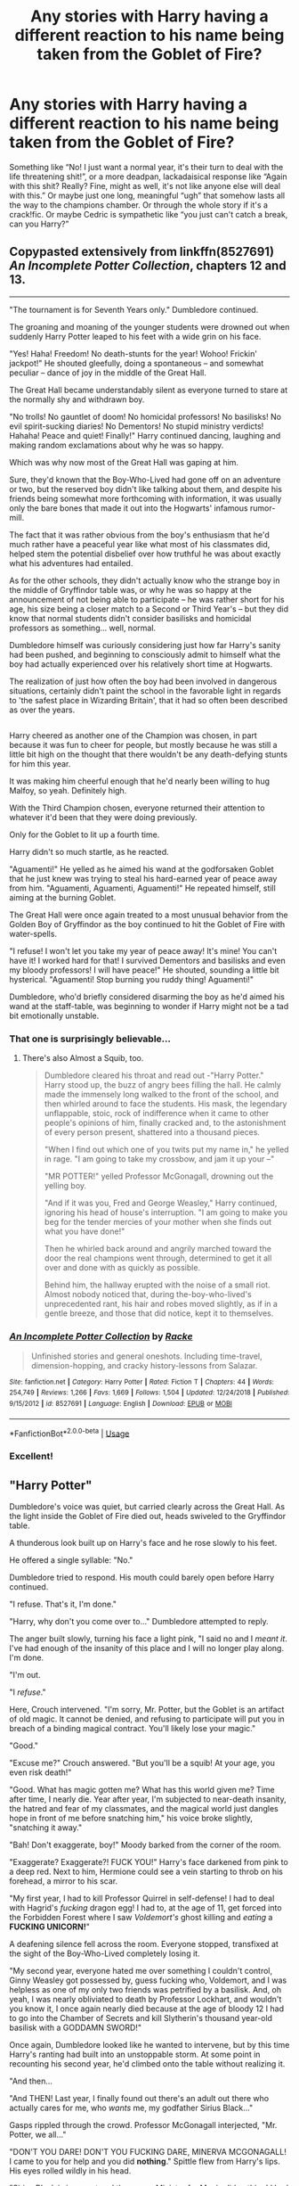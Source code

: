 #+TITLE: Any stories with Harry having a different reaction to his name being taken from the Goblet of Fire?

* Any stories with Harry having a different reaction to his name being taken from the Goblet of Fire?
:PROPERTIES:
:Author: hexernano
:Score: 10
:DateUnix: 1553573517.0
:DateShort: 2019-Mar-26
:FlairText: Request
:END:
Something like “No! I just want a normal year, it's their turn to deal with the life threatening shit!”, or a more deadpan, lackadaisical response like “Again with this shit? Really? Fine, might as well, it's not like anyone else will deal with this.” Or maybe just one long, meaningful “ugh” that somehow lasts all the way to the champions chamber. Or through the whole story if it's a crack!fic. Or maybe Cedric is sympathetic like “you just can't catch a break, can you Harry?”


** Copypasted extensively from linkffn(8527691) /An Incomplete Potter Collection/, chapters 12 and 13.

--------------

"The tournament is for Seventh Years only." Dumbledore continued.

The groaning and moaning of the younger students were drowned out when suddenly Harry Potter leaped to his feet with a wide grin on his face.

"Yes! Haha! Freedom! No death-stunts for the year! Wohoo! Frickin' jackpot!" He shouted gleefully, doing a spontaneous -- and somewhat peculiar -- dance of joy in the middle of the Great Hall.

The Great Hall became understandably silent as everyone turned to stare at the normally shy and withdrawn boy.

"No trolls! No gauntlet of doom! No homicidal professors! No basilisks! No evil spirit-sucking diaries! No Dementors! No stupid ministry verdicts! Hahaha! Peace and quiet! Finally!" Harry continued dancing, laughing and making random exclamations about why he was so happy.

Which was why now most of the Great Hall was gaping at him.

Sure, they'd known that the Boy-Who-Lived had gone off on an adventure or two, but the reserved boy didn't like talking about them, and despite his friends being somewhat more forthcoming with information, it was usually only the bare bones that made it out into the Hogwarts' infamous rumor-mill.

The fact that it was rather obvious from the boy's enthusiasm that he'd much rather have a peaceful year like what most of his classmates did, helped stem the potential disbelief over how truthful he was about exactly what his adventures had entailed.

As for the other schools, they didn't actually know who the strange boy in the middle of Gryffindor table was, or why he was so happy at the announcement of not being able to participate -- he was rather short for his age, his size being a closer match to a Second or Third Year's -- but they did know that normal students didn't consider basilisks and homicidal professors as something... well, normal.

Dumbledore himself was curiously considering just how far Harry's sanity had been pushed, and beginning to consciously admit to himself what the boy had actually experienced over his relatively short time at Hogwarts.

The realization of just how often the boy had been involved in dangerous situations, certainly didn't paint the school in the favorable light in regards to 'the safest place in Wizarding Britain', that it had so often been described as over the years.

** 
   :PROPERTIES:
   :CUSTOM_ID: section
   :END:
** 
   :PROPERTIES:
   :CUSTOM_ID: section-1
   :END:
Harry cheered as another one of the Champion was chosen, in part because it was fun to cheer for people, but mostly because he was still a little bit high on the thought that there wouldn't be any death-defying stunts for him this year.

It was making him cheerful enough that he'd nearly been willing to hug Malfoy, so yeah. Definitely high.

With the Third Champion chosen, everyone returned their attention to whatever it'd been that they were doing previously.

Only for the Goblet to lit up a fourth time.

Harry didn't so much startle, as he reacted.

"Aguamenti!" He yelled as he aimed his wand at the godforsaken Goblet that he just knew was trying to steal his hard-earned year of peace away from him. "Aguamenti, Aguamenti, Aguamenti!" He repeated himself, still aiming at the burning Goblet.

The Great Hall were once again treated to a most unusual behavior from the Golden Boy of Gryffindor as the boy continued to hit the Goblet of Fire with water-spells.

"I refuse! I won't let you take my year of peace away! It's mine! You can't have it! I worked hard for that! I survived Dementors and basilisks and even my bloody professors! I will have peace!" He shouted, sounding a little bit hysterical. "Aguamenti! Stop burning you ruddy thing! Aguamenti!"

Dumbledore, who'd briefly considered disarming the boy as he'd aimed his wand at the staff-table, was beginning to wonder if Harry might not be a tad bit emotionally unstable.
:PROPERTIES:
:Author: Avaday_Daydream
:Score: 21
:DateUnix: 1553593554.0
:DateShort: 2019-Mar-26
:END:

*** That one is surprisingly believable...
:PROPERTIES:
:Author: Edocsiru
:Score: 6
:DateUnix: 1553652584.0
:DateShort: 2019-Mar-27
:END:

**** There's also Almost a Squib, too.

#+begin_quote
  Dumbledore cleared his throat and read out -"Harry Potter."\\
  Harry stood up, the buzz of angry bees filling the hall. He calmly made the immensely long walked to the front of the school, and then whirled around to face the students. His mask, the legendary unflappable, stoic, rock of indifference when it came to other people's opinions of him, finally cracked and, to the astonishment of every person present, shattered into a thousand pieces.

  "When I find out which one of you twits put my name in," he yelled in rage. "I am going to take my crossbow, and jam it up your --"

  "MR POTTER!" yelled Professor McGonagall, drowning out the yelling boy.

  "And if it was you, Fred and George Weasley," Harry continued, ignoring his head of house's interruption. "I am going to make you beg for the tender mercies of your mother when she finds out what you have done!"

  Then he whirled back around and angrily marched toward the door the real champions went through, determined to get it all over and done with as quickly as possible.

  Behind him, the hallway erupted with the noise of a small riot. Almost nobody noticed that, during the-boy-who-lived's unprecedented rant, his hair and robes moved slightly, as if in a gentle breeze, and those that did notice, kept it to themselves.
#+end_quote
:PROPERTIES:
:Author: Avaday_Daydream
:Score: 4
:DateUnix: 1553674186.0
:DateShort: 2019-Mar-27
:END:


*** [[https://www.fanfiction.net/s/8527691/1/][*/An Incomplete Potter Collection/*]] by [[https://www.fanfiction.net/u/1890123/Racke][/Racke/]]

#+begin_quote
  Unfinished stories and general oneshots. Including time-travel, dimension-hopping, and cracky history-lessons from Salazar.
#+end_quote

^{/Site/:} ^{fanfiction.net} ^{*|*} ^{/Category/:} ^{Harry} ^{Potter} ^{*|*} ^{/Rated/:} ^{Fiction} ^{T} ^{*|*} ^{/Chapters/:} ^{44} ^{*|*} ^{/Words/:} ^{254,749} ^{*|*} ^{/Reviews/:} ^{1,266} ^{*|*} ^{/Favs/:} ^{1,669} ^{*|*} ^{/Follows/:} ^{1,504} ^{*|*} ^{/Updated/:} ^{12/24/2018} ^{*|*} ^{/Published/:} ^{9/15/2012} ^{*|*} ^{/id/:} ^{8527691} ^{*|*} ^{/Language/:} ^{English} ^{*|*} ^{/Download/:} ^{[[http://www.ff2ebook.com/old/ffn-bot/index.php?id=8527691&source=ff&filetype=epub][EPUB]]} ^{or} ^{[[http://www.ff2ebook.com/old/ffn-bot/index.php?id=8527691&source=ff&filetype=mobi][MOBI]]}

--------------

*FanfictionBot*^{2.0.0-beta} | [[https://github.com/tusing/reddit-ffn-bot/wiki/Usage][Usage]]
:PROPERTIES:
:Author: FanfictionBot
:Score: 2
:DateUnix: 1553593564.0
:DateShort: 2019-Mar-26
:END:


*** Excellent!
:PROPERTIES:
:Author: innominate_anonymous
:Score: 2
:DateUnix: 1553601250.0
:DateShort: 2019-Mar-26
:END:


** "Harry Potter"

Dumbledore's voice was quiet, but carried clearly across the Great Hall. As the light inside the Goblet of Fire died out, heads swiveled to the Gryffindor table.

A thunderous look built up on Harry's face and he rose slowly to his feet.

He offered a single syllable: "No."

Dumbledore tried to respond. His mouth could barely open before Harry continued.

"I refuse. That's it, I'm done."

"Harry, why don't you come over to..." Dumbledore attempted to reply.

The anger built slowly, turning his face a light pink, "I said no and I /meant it/. I've had enough of the insanity of this place and I will no longer play along. I'm done.

"I'm out.

"I /refuse/."

Here, Crouch intervened. "I'm sorry, Mr. Potter, but the Goblet is an artifact of old magic. It cannot be denied, and refusing to participate will put you in breach of a binding magical contract. You'll likely lose your magic."

"Good."

"Excuse me?" Crouch answered. "But you'll be a squib! At your age, you even risk death!"

"Good. What has magic gotten me? What has this world given me? Time after time, I nearly die. Year after year, I'm subjected to near-death insanity, the hatred and fear of my classmates, and the magical world just dangles hope in front of me before snatching him," his voice broke slightly, "snatching it away."

"Bah! Don't exaggerate, boy!" Moody barked from the corner of the room.

"Exaggerate? Exaggerate?! FUCK YOU!" Harry's face darkened from pink to a deep red. Next to him, Hermione could see a vein starting to throb on his forehead, a mirror to his scar.

"My first year, I had to kill Professor Quirrel in self-defense! I had to deal with Hagrid's /fucking/ dragon egg! I had to, at the age of 11, get forced into the Forbidden Forest where I saw /Voldemort's/ ghost killing and /eating/ a *FUCKING UNICORN!*"

A deafening silence fell across the room. Everyone stopped, transfixed at the sight of the Boy-Who-Lived completely losing it.

"My second year, everyone hated me over something I couldn't control, Ginny Weasley got possessed by, guess fucking who, Voldemort, and I was helpless as one of my only two friends was petrified by a basilisk. And, oh yeah, I was nearly obliviated to death by Professor Lockhart, and wouldn't you know it, I once again nearly died because at the age of bloody 12 I had to go into the Chamber of Secrets and kill Slytherin's thousand year-old basilisk with a GODDAMN SWORD!"

Once again, Dumbledore looked like he wanted to intervene, but by this time Harry's ranting had built into an unstoppable storm. At some point in recounting his second year, he'd climbed onto the table without realizing it.

"And then...

"And THEN! Last year, I finally found out there's an adult out there who actually cares for me, who /wants/ me, my godfather Sirius Black..."

Gasps rippled through the crowd. Professor McGonagall interjected, "Mr. Potter, we all..."

"DON'T YOU DARE! DON'T YOU FUCKING DARE, MINERVA MCGONAGALL! I came to you for help and you did *nothing*." Spittle flew from Harry's lips. His eyes rolled wildly in his head.

"Sirius Black is innocent and the moron Minister for Magic did nothing! I had to watch as my other best friend got his leg broken by a werewolf /you/ hired," Harry pointed a trembling finger at Dumbledore. "We all nearly died to Professor Lupin. We all nearly died to the Dementors and if it wasn't for Hermione's time-turner and me driving off a hundred of those fucking /things/ with my Patronus, your precious Boy-Who-Lived would be a soulless /husk/ right now.

Harry's eyes roamed wildly across the hall, unseeing in their building madness. His body seemed to crackle with energy, his hair slowly starting to rise with static charge. Tremors ran across him, his lips peeled back from his teeth, and he continued, "I can't even go to a professional Quidditch match without a group of inbred Death Eaters showing up!!"

"And now this! THIS! A tournament that KILLS its participants and you fuckers treat it like light entertainment. A tournament that's only open to adults and somehow /you/ let me be dragged into this." On the word "you" the hatred and insanity leveled at Dumbledore made him gasp.

"SO FUCK YOU!" Harry's voice built into a hoarse scream, "FUCK EVERY LAST ONE OF YOU!"

The tremors turned to full shakes. The shaking built to convulsions. Blood leaked from the corners of Harry's eyes. A final gurgling yell ripped out, "I SAY *NO*!"

The complete silence was broken with the thunk of Harry's body hitting the table and the clatter of dishes and food scattered by his fall.

A heartbeat later, chaos erupted.

--------------

When he came to his senses, he found himself mildly surprised to be in a hospital bed he didn't recognize. He wasn't in Hogwart's hospital wing, and the larger, more professional-looking space had the feel of a real hospital. St. Mungo's, he supposed.

A nurse bustled over and starting nattering at him while casting charms. She asked questions. He ignored them.

Eventually, trying to break through his apathy, she barked at him, "But Mr. Potter! You're a squib!"

A slow exhalation escaped his mouth.

"Fine."

--------------

Over the next week, Harry had a near-endless stream of visitors. Healers he answered in monosyllables. Government officials he outright ignored. When Dumbledore came striding up to his bed, Harry cut him off before he could even start.

His voice, though tired, relentlessly pushed out venom: "Screw off. I'm not your student anymore. I will hear nothing you have to say. Keep a little of your dignity, at least a /little/, and leave before I have the healers make you leave."

Dumbledore must have seen /something/ in Harry's face. His eyes glistened with unshed tears. His shoulders sagged. Before Harry's very eyes, Dumbledore seemed to age decades, going from merely very old to downright ancient. The colorful robes flapped slightly as the Headmaster wordlessly turned and walked out.

--------------

At the end of the week, on his final day at St. Mungo's, Harry got his first visit from a reporter. A woman so hideously garish in appearance that it had to be a calculated insult to good sense and eyeballs everywhere.

She introduced herself as Rita something or other.

"Now Harry, you made a number of accusations during your little... outburst... at Hogwarts, and the world wants to know the real story."

He gave her a resigned smile.

"You know what? Fine.

"It all started when someone, probably Dumbledore, decided I should live with my Muggle Aunt and Uncle, who hated magic and hated me. For the first decade of my life I lived in a closet and was worked like a House Elf..."

--------------

When the story broke, it was all Wizarding Britain could talk about. The Triwizard Tournament itself was forgotten. The ongoing manhunt for Sirius Black was forgotten. "Boy-Who-Lived forced to live in cupboard under stairs by Muggle relatives!" wasn't just the top headline that day, it was the only headline anyone cared about.

One would be forgiven for thinking that would be the most shocking story The Daily Prophet would publish, that day's paper one of the most popular.

Until the next day. "Boy-Who-Lived nearly killed by professor!"

And the next day. "Boy-Who-Lived discovers Chamber of Secrets! Slays Slytherin's basilisk!"

Surely it could get no worse?! The British public was reeling with the revelation of Voldemort's real name and with the impossible tale of Harry's second year.

And then the bombshell: "Minister of Magic covers up Sirius Black's innocence!"

--------------

Meanwhile, in a small suburban home in a small suburban development, a small suburban woman and her small-hearted suburban husband listened to their nephew tell them that he'd finally lost his freakishness. He hated magic and the evil freaks who lived in the magic world. He just wanted to be a normal boy at a normal school with normal friends and do normal things like football and music and dating.

Two pairs of small, piggy eyes regarded him with consideration and, for the first time in the boy's life, the possibility of acceptance.

Eventually a sharp nod of approval sent many chins jiggling as the man briskly said, "well about time."

--------------

Investigations ground forward, the way investigations do.

Eventually Fudge found himself in the very prison that wrongfully held Black for so many years. "Dereliction of duty" and "fraud upon the Ancient and Noble House of Black" and "systematic corruption" were among the many words used, all of which added up to "we're really quite angry and /someone/ had bloody well end up in Azkaban over this mess."

Dumbledore managed the situation with rather more grace, losing only his positions at Hogwarts and in the Wizengamot. A little "local scandal" wasn't enough to depose him from his position at the ICW, although it did make his ongoing efforts regarding Tom Riddle quite a bit more difficult.

--------------

And years later, a happy, well-fed University student by the name of Harry Potter had found a girlfriend and built a simple, normal life for himself. He learned biology, played rugby, and had an old guitar in the corner of his dorm room that he'd "get around to learning to play some day."

When, on a bright sunny April day, his lifeless body was discovered in his small bedroom - without a mark on it - the coroner ruled his death a freak medical accident.
:PROPERTIES:
:Author: sfinebyme
:Score: 22
:DateUnix: 1553614353.0
:DateShort: 2019-Mar-26
:END:

*** holy shit you actually gotta make this into a fic tbh
:PROPERTIES:
:Author: TheSirGrailluet
:Score: 3
:DateUnix: 1553810282.0
:DateShort: 2019-Mar-29
:END:


** There's a time travel fic where he made a bet about it, and since he had a history of doing ridiculous stuff, the students' reaction was also different. Don't remember the fic though.
:PROPERTIES:
:Author: dmantisk
:Score: 3
:DateUnix: 1553575190.0
:DateShort: 2019-Mar-26
:END:

*** Sounds like /Oh God Not Again!/
:PROPERTIES:
:Author: Edocsiru
:Score: 2
:DateUnix: 1553579353.0
:DateShort: 2019-Mar-26
:END:

**** Is this the one where he "trains" Cedric to react badly to graveyards (like Pavlov's dog) thus saving Cedric's life when they do get to the graveyard?
:PROPERTIES:
:Author: Termsndconditions
:Score: 8
:DateUnix: 1553581374.0
:DateShort: 2019-Mar-26
:END:

***** Probably, I remember individual events, but all fics kinda blur together.
:PROPERTIES:
:Author: dmantisk
:Score: 2
:DateUnix: 1553586192.0
:DateShort: 2019-Mar-26
:END:

****** Found it! Yes, it's the one.

"So Cedric, tell us about the graveyard-" Marietta Edgecombe was saying.

Cedric's eyes widened and he started breathing faster.

"God, Marietta, he's just been through a traumatic experience!" Cho snapped. "Show some respect."

"What did I do?" Marietta wondered.

"Thank you SO much for that," Cedric said sarcastically as he met Harry's eye.

"Hey," Harry protested. "I saved your life!"

"And I'm grateful," Cedric allowed, "but I have never been more aware that people spend a ridiculous amount of time talking about the g-word until now..."
:PROPERTIES:
:Author: Termsndconditions
:Score: 9
:DateUnix: 1553587868.0
:DateShort: 2019-Mar-26
:END:


**** is this the one where its H/Hr or the one its H/TR?
:PROPERTIES:
:Author: nauze18
:Score: 2
:DateUnix: 1553594141.0
:DateShort: 2019-Mar-26
:END:

***** It's canon pairings.
:PROPERTIES:
:Author: Edocsiru
:Score: 3
:DateUnix: 1553596011.0
:DateShort: 2019-Mar-26
:END:


**** I absolutely LOVE that one!
:PROPERTIES:
:Author: Pearl_Dawnclaw
:Score: 2
:DateUnix: 1553616197.0
:DateShort: 2019-Mar-26
:END:


** !remindme 2 days
:PROPERTIES:
:Author: altrarose
:Score: 2
:DateUnix: 1553580210.0
:DateShort: 2019-Mar-26
:END:

*** I will be messaging you on [[http://www.wolframalpha.com/input/?i=2019-03-28%2006:04:24%20UTC%20To%20Local%20Time][*2019-03-28 06:04:24 UTC*]] to remind you of [[https://www.reddit.com/r/HPfanfiction/comments/b5l3yv/any_stories_with_harry_having_a_different/ejee3yp/][*this link.*]]

[[http://np.reddit.com/message/compose/?to=RemindMeBot&subject=Reminder&message=%5Bhttps://www.reddit.com/r/HPfanfiction/comments/b5l3yv/any_stories_with_harry_having_a_different/ejee3yp/%5D%0A%0ARemindMe!%20%202%20days][*CLICK THIS LINK*]] to send a PM to also be reminded and to reduce spam.

^{Parent commenter can} [[http://np.reddit.com/message/compose/?to=RemindMeBot&subject=Delete%20Comment&message=Delete!%20ejee5j6][^{delete this message to hide from others.}]]

--------------

[[http://np.reddit.com/r/RemindMeBot/comments/24duzp/remindmebot_info/][^{FAQs}]]

[[http://np.reddit.com/message/compose/?to=RemindMeBot&subject=Reminder&message=%5BLINK%20INSIDE%20SQUARE%20BRACKETS%20else%20default%20to%20FAQs%5D%0A%0ANOTE:%20Don't%20forget%20to%20add%20the%20time%20options%20after%20the%20command.%0A%0ARemindMe!][^{Custom}]]
[[http://np.reddit.com/message/compose/?to=RemindMeBot&subject=List%20Of%20Reminders&message=MyReminders!][^{Your Reminders}]]
[[http://np.reddit.com/message/compose/?to=RemindMeBotWrangler&subject=Feedback][^{Feedback}]]
[[https://github.com/SIlver--/remindmebot-reddit][^{Code}]]
[[https://np.reddit.com/r/RemindMeBot/comments/4kldad/remindmebot_extensions/][^{Browser Extensions}]]
:PROPERTIES:
:Author: RemindMeBot
:Score: 1
:DateUnix: 1553580265.0
:DateShort: 2019-Mar-26
:END:


** Linkffn(Harry Potter and the Champion's Champion)

Harry doesn't want to compete and offers Ron to compete. Ron accepts and ends up killing Voldemort.

Linkffn(Seventh Horcrux)

Harrymort enters his name a hundred times.

Linkffn(Always read the fine print)

Harry decides to use the goblet's magic to his advantage and wins through brute force.

Linkffn(Inspected by No. 13)

Harry fines the ministry and Voldemort for pretty much anything.

Linkffn(This Tournament needs better security ; Tom Riddle and the Goblet of Fire)

Harry enters Voldemort as Champion.

Linkffn(Harry Potter and the Unforgivable Tournament)

Dragon? /Avada Kedavra!/
:PROPERTIES:
:Author: 15_Redstones
:Score: 2
:DateUnix: 1553612482.0
:DateShort: 2019-Mar-26
:END:

*** [[https://www.fanfiction.net/s/5483280/1/][*/Harry Potter and the Champion's Champion/*]] by [[https://www.fanfiction.net/u/2036266/DriftWood1965][/DriftWood1965/]]

#+begin_quote
  Harry allows Ron to compete for him in the tournament. How does he fare? This is a Harry/Hermione story with SERIOUSLY Idiot!Ron Bashing. If that isn't what you like, please read something else. Complete but I do expect to add an alternate ending or two.
#+end_quote

^{/Site/:} ^{fanfiction.net} ^{*|*} ^{/Category/:} ^{Harry} ^{Potter} ^{*|*} ^{/Rated/:} ^{Fiction} ^{T} ^{*|*} ^{/Chapters/:} ^{16} ^{*|*} ^{/Words/:} ^{108,953} ^{*|*} ^{/Reviews/:} ^{4,155} ^{*|*} ^{/Favs/:} ^{10,079} ^{*|*} ^{/Follows/:} ^{4,002} ^{*|*} ^{/Updated/:} ^{11/26/2010} ^{*|*} ^{/Published/:} ^{11/1/2009} ^{*|*} ^{/Status/:} ^{Complete} ^{*|*} ^{/id/:} ^{5483280} ^{*|*} ^{/Language/:} ^{English} ^{*|*} ^{/Genre/:} ^{Romance/Humor} ^{*|*} ^{/Characters/:} ^{Harry} ^{P.,} ^{Hermione} ^{G.} ^{*|*} ^{/Download/:} ^{[[http://www.ff2ebook.com/old/ffn-bot/index.php?id=5483280&source=ff&filetype=epub][EPUB]]} ^{or} ^{[[http://www.ff2ebook.com/old/ffn-bot/index.php?id=5483280&source=ff&filetype=mobi][MOBI]]}

--------------

[[https://www.fanfiction.net/s/10677106/1/][*/Seventh Horcrux/*]] by [[https://www.fanfiction.net/u/4112736/Emerald-Ashes][/Emerald Ashes/]]

#+begin_quote
  The presence of a foreign soul may have unexpected side effects on a growing child. I am Lord Volde...Harry Potter. I'm Harry Potter. In which Harry is insane, Hermione is a Dark Lady-in-training, Ginny is a minion, and Ron is confused.
#+end_quote

^{/Site/:} ^{fanfiction.net} ^{*|*} ^{/Category/:} ^{Harry} ^{Potter} ^{*|*} ^{/Rated/:} ^{Fiction} ^{T} ^{*|*} ^{/Chapters/:} ^{21} ^{*|*} ^{/Words/:} ^{104,212} ^{*|*} ^{/Reviews/:} ^{1,447} ^{*|*} ^{/Favs/:} ^{7,161} ^{*|*} ^{/Follows/:} ^{3,396} ^{*|*} ^{/Updated/:} ^{2/3/2015} ^{*|*} ^{/Published/:} ^{9/7/2014} ^{*|*} ^{/Status/:} ^{Complete} ^{*|*} ^{/id/:} ^{10677106} ^{*|*} ^{/Language/:} ^{English} ^{*|*} ^{/Genre/:} ^{Humor/Parody} ^{*|*} ^{/Characters/:} ^{Harry} ^{P.} ^{*|*} ^{/Download/:} ^{[[http://www.ff2ebook.com/old/ffn-bot/index.php?id=10677106&source=ff&filetype=epub][EPUB]]} ^{or} ^{[[http://www.ff2ebook.com/old/ffn-bot/index.php?id=10677106&source=ff&filetype=mobi][MOBI]]}

--------------

[[https://www.fanfiction.net/s/11118965/1/][*/Always Read the Fine Print/*]] by [[https://www.fanfiction.net/u/5729966/questionablequotation][/questionablequotation/]]

#+begin_quote
  ONE-SHOT. After being entered into the Tri-Wizard Tournament against his will, Harry does some independent research on what precisely "magically binding" means...and comes up with a very different approach to the competition. As they say, the pen is mightier than the sword...but is the quill mightier than the wand?
#+end_quote

^{/Site/:} ^{fanfiction.net} ^{*|*} ^{/Category/:} ^{Harry} ^{Potter} ^{*|*} ^{/Rated/:} ^{Fiction} ^{K+} ^{*|*} ^{/Words/:} ^{8,463} ^{*|*} ^{/Reviews/:} ^{275} ^{*|*} ^{/Favs/:} ^{3,448} ^{*|*} ^{/Follows/:} ^{1,120} ^{*|*} ^{/Published/:} ^{3/16/2015} ^{*|*} ^{/Status/:} ^{Complete} ^{*|*} ^{/id/:} ^{11118965} ^{*|*} ^{/Language/:} ^{English} ^{*|*} ^{/Genre/:} ^{Fantasy} ^{*|*} ^{/Characters/:} ^{Harry} ^{P.} ^{*|*} ^{/Download/:} ^{[[http://www.ff2ebook.com/old/ffn-bot/index.php?id=11118965&source=ff&filetype=epub][EPUB]]} ^{or} ^{[[http://www.ff2ebook.com/old/ffn-bot/index.php?id=11118965&source=ff&filetype=mobi][MOBI]]}

--------------

[[https://www.fanfiction.net/s/10485934/1/][*/Inspected By No 13/*]] by [[https://www.fanfiction.net/u/1298529/Clell65619][/Clell65619/]]

#+begin_quote
  When he learns that flying anywhere near a Dragon is a recipe for suicide, Harry tries a last minute change of tactics, one designed to use the power of the Bureaucracy forcing him to compete against itself. Little does he know that his solution is its own kind of trap.
#+end_quote

^{/Site/:} ^{fanfiction.net} ^{*|*} ^{/Category/:} ^{Harry} ^{Potter} ^{*|*} ^{/Rated/:} ^{Fiction} ^{T} ^{*|*} ^{/Chapters/:} ^{3} ^{*|*} ^{/Words/:} ^{18,472} ^{*|*} ^{/Reviews/:} ^{1,376} ^{*|*} ^{/Favs/:} ^{7,478} ^{*|*} ^{/Follows/:} ^{2,956} ^{*|*} ^{/Updated/:} ^{8/20/2014} ^{*|*} ^{/Published/:} ^{6/26/2014} ^{*|*} ^{/Status/:} ^{Complete} ^{*|*} ^{/id/:} ^{10485934} ^{*|*} ^{/Language/:} ^{English} ^{*|*} ^{/Genre/:} ^{Humor/Parody} ^{*|*} ^{/Download/:} ^{[[http://www.ff2ebook.com/old/ffn-bot/index.php?id=10485934&source=ff&filetype=epub][EPUB]]} ^{or} ^{[[http://www.ff2ebook.com/old/ffn-bot/index.php?id=10485934&source=ff&filetype=mobi][MOBI]]}

--------------

[[https://www.fanfiction.net/s/13182437/1/][*/This Tournament Needs Better Security/*]] by [[https://www.fanfiction.net/u/8548502/Right-What-Is-Wrong][/Right What Is Wrong/]]

#+begin_quote
  Hermione realizes that some nonsense will inevitably befall Harry on Halloween 1994 and decides to soften the blow by inviting two more unwilling Champions to the Tournament: Peter Pettigrew and Tom Riddle. [Parody. Crack. Oneshot. Ron, Dumbledore, and Fudge bashing.]
#+end_quote

^{/Site/:} ^{fanfiction.net} ^{*|*} ^{/Category/:} ^{Harry} ^{Potter} ^{*|*} ^{/Rated/:} ^{Fiction} ^{T} ^{*|*} ^{/Words/:} ^{5,000} ^{*|*} ^{/Reviews/:} ^{17} ^{*|*} ^{/Favs/:} ^{154} ^{*|*} ^{/Follows/:} ^{53} ^{*|*} ^{/Published/:} ^{1/18} ^{*|*} ^{/Status/:} ^{Complete} ^{*|*} ^{/id/:} ^{13182437} ^{*|*} ^{/Language/:} ^{English} ^{*|*} ^{/Genre/:} ^{Parody/Humor} ^{*|*} ^{/Characters/:} ^{Harry} ^{P.,} ^{Hermione} ^{G.} ^{*|*} ^{/Download/:} ^{[[http://www.ff2ebook.com/old/ffn-bot/index.php?id=13182437&source=ff&filetype=epub][EPUB]]} ^{or} ^{[[http://www.ff2ebook.com/old/ffn-bot/index.php?id=13182437&source=ff&filetype=mobi][MOBI]]}

--------------

[[https://www.fanfiction.net/s/3142958/1/][*/Tom Riddle and the Goblet of Fire/*]] by [[https://www.fanfiction.net/u/347490/drakensis][/drakensis/]]

#+begin_quote
  Harry has a power that Voldemort does not know of and through deception, victory.
#+end_quote

^{/Site/:} ^{fanfiction.net} ^{*|*} ^{/Category/:} ^{Harry} ^{Potter} ^{*|*} ^{/Rated/:} ^{Fiction} ^{K+} ^{*|*} ^{/Words/:} ^{2,518} ^{*|*} ^{/Reviews/:} ^{68} ^{*|*} ^{/Favs/:} ^{554} ^{*|*} ^{/Follows/:} ^{173} ^{*|*} ^{/Published/:} ^{9/6/2006} ^{*|*} ^{/Status/:} ^{Complete} ^{*|*} ^{/id/:} ^{3142958} ^{*|*} ^{/Language/:} ^{English} ^{*|*} ^{/Genre/:} ^{Humor/Mystery} ^{*|*} ^{/Characters/:} ^{Minerva} ^{M.,} ^{Voldemort} ^{*|*} ^{/Download/:} ^{[[http://www.ff2ebook.com/old/ffn-bot/index.php?id=3142958&source=ff&filetype=epub][EPUB]]} ^{or} ^{[[http://www.ff2ebook.com/old/ffn-bot/index.php?id=3142958&source=ff&filetype=mobi][MOBI]]}

--------------

[[https://www.fanfiction.net/s/10707993/1/][*/Harry Potter and the Unforgivable Tournament/*]] by [[https://www.fanfiction.net/u/5729966/questionablequotation][/questionablequotation/]]

#+begin_quote
  ONE-SHOT: Harry asks an obvious question during his first class with Professor Moody...and everything changes.
#+end_quote

^{/Site/:} ^{fanfiction.net} ^{*|*} ^{/Category/:} ^{Harry} ^{Potter} ^{*|*} ^{/Rated/:} ^{Fiction} ^{T} ^{*|*} ^{/Words/:} ^{10,665} ^{*|*} ^{/Reviews/:} ^{312} ^{*|*} ^{/Favs/:} ^{3,626} ^{*|*} ^{/Follows/:} ^{1,105} ^{*|*} ^{/Published/:} ^{9/21/2014} ^{*|*} ^{/Status/:} ^{Complete} ^{*|*} ^{/id/:} ^{10707993} ^{*|*} ^{/Language/:} ^{English} ^{*|*} ^{/Characters/:} ^{Harry} ^{P.} ^{*|*} ^{/Download/:} ^{[[http://www.ff2ebook.com/old/ffn-bot/index.php?id=10707993&source=ff&filetype=epub][EPUB]]} ^{or} ^{[[http://www.ff2ebook.com/old/ffn-bot/index.php?id=10707993&source=ff&filetype=mobi][MOBI]]}

--------------

*FanfictionBot*^{2.0.0-beta} | [[https://github.com/tusing/reddit-ffn-bot/wiki/Usage][Usage]]
:PROPERTIES:
:Author: FanfictionBot
:Score: 1
:DateUnix: 1553612547.0
:DateShort: 2019-Mar-26
:END:


*** I loved Champion's Champion so much. It was very much fluffy HP/Hr with insane Ron bash(like, I think if the author had the chance, he'd flay Ron alive IRL), but damn, it just hit that special spot for me.
:PROPERTIES:
:Author: themegaweirdthrow
:Score: 0
:DateUnix: 1553613466.0
:DateShort: 2019-Mar-26
:END:


** I believe in linkffn(The Denarian Renegade), Harry tries to fight against the Goblet.
:PROPERTIES:
:Score: 1
:DateUnix: 1553594224.0
:DateShort: 2019-Mar-26
:END:

*** [[https://www.fanfiction.net/s/3473224/1/][*/The Denarian Renegade/*]] by [[https://www.fanfiction.net/u/524094/Shezza][/Shezza/]]

#+begin_quote
  By the age of seven, Harry Potter hated his home, his relatives and his life. However, an ancient demonic artefact has granted him the powers of a Fallen and now he will let nothing stop him in his quest for power. AU: Slight Xover with Dresden Files
#+end_quote

^{/Site/:} ^{fanfiction.net} ^{*|*} ^{/Category/:} ^{Harry} ^{Potter} ^{*|*} ^{/Rated/:} ^{Fiction} ^{M} ^{*|*} ^{/Chapters/:} ^{38} ^{*|*} ^{/Words/:} ^{234,997} ^{*|*} ^{/Reviews/:} ^{2,036} ^{*|*} ^{/Favs/:} ^{4,888} ^{*|*} ^{/Follows/:} ^{2,012} ^{*|*} ^{/Updated/:} ^{10/25/2007} ^{*|*} ^{/Published/:} ^{4/3/2007} ^{*|*} ^{/Status/:} ^{Complete} ^{*|*} ^{/id/:} ^{3473224} ^{*|*} ^{/Language/:} ^{English} ^{*|*} ^{/Genre/:} ^{Supernatural/Adventure} ^{*|*} ^{/Characters/:} ^{Harry} ^{P.} ^{*|*} ^{/Download/:} ^{[[http://www.ff2ebook.com/old/ffn-bot/index.php?id=3473224&source=ff&filetype=epub][EPUB]]} ^{or} ^{[[http://www.ff2ebook.com/old/ffn-bot/index.php?id=3473224&source=ff&filetype=mobi][MOBI]]}

--------------

*FanfictionBot*^{2.0.0-beta} | [[https://github.com/tusing/reddit-ffn-bot/wiki/Usage][Usage]]
:PROPERTIES:
:Author: FanfictionBot
:Score: 1
:DateUnix: 1553594238.0
:DateShort: 2019-Mar-26
:END:
